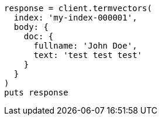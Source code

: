 [source, ruby]
----
response = client.termvectors(
  index: 'my-index-000001',
  body: {
    doc: {
      fullname: 'John Doe',
      text: 'test test test'
    }
  }
)
puts response
----
